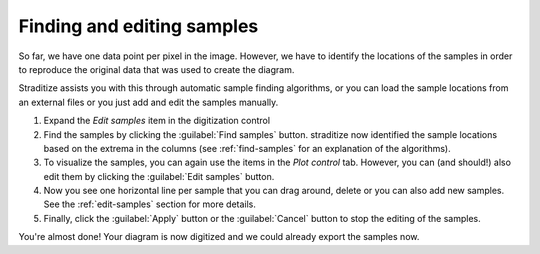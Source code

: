 Finding and editing samples
===========================
So far, we have one data point per pixel in the image. However, we have to
identify the locations of the samples in order to reproduce the original data
that was used to create the diagram.

Straditize assists you with this through automatic sample finding
algorithms, or you can load the sample locations from an external files
or you just add and edit the samples manually.

1. Expand the `Edit samples` item in the digitization control
2. Find the samples by clicking the :guilabel:`Find samples` button. straditize
   now identified the sample locations based on the extrema in the columns
   (see :ref:`find-samples` for an explanation of the algorithms).
3. To visualize the samples, you can again use the items in the `Plot control`
   tab. However, you can (and should!) also edit them by clicking the
   :guilabel:`Edit samples` button.
4. Now you see one horizontal line per sample that you can drag around, delete
   or you can also add new samples. See the :ref:`edit-samples` section for
   more details.
5. Finally, click the :guilabel:`Apply` button or the :guilabel:`Cancel`
   button to stop the editing of the samples.

You're almost done! Your diagram is now digitized and we could already export
the samples now.
